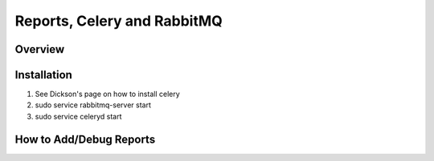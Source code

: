Reports, Celery and RabbitMQ
============================

Overview
----------

Installation
-------------
#. See Dickson's page on how to install celery
#. sudo service rabbitmq-server start
#. sudo service celeryd start



How to Add/Debug Reports
--------------------------
